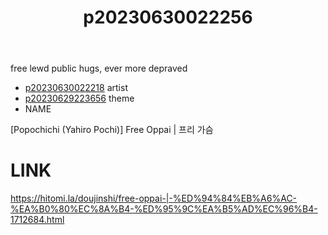 :PROPERTIES:
:ID:       40d7012c-e17f-46c9-9e93-5213f770b7ee
:END:
#+title: p20230630022256
#+filetags: :ntronary:
free lewd public hugs, ever more depraved
- [[id:da433ce4-bce7-4e05-a701-16ce60bb097f][p20230630022218]] artist
- [[id:adb84c22-9b35-4bcd-b5e1-9bff20b638e2][p20230629223656]] theme
- NAME
[Popochichi (Yahiro Pochi)] Free Oppai | 프리 가슴
* LINK
https://hitomi.la/doujinshi/free-oppai-|-%ED%94%84%EB%A6%AC-%EA%B0%80%EC%8A%B4-%ED%95%9C%EA%B5%AD%EC%96%B4-1712684.html
